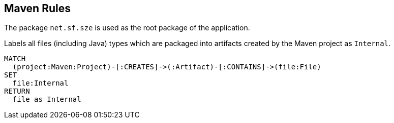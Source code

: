 [[maven:Default]]
[role=group]
== Maven Rules

The package `net.sf.sze` is used as the root package of the application.

[[maven:InternalFile]]
.Labels all files (including Java) types which are packaged into artifacts created by the Maven project as `Internal`.
[source,cypher,role=concept]
----
MATCH
  (project:Maven:Project)-[:CREATES]->(:Artifact)-[:CONTAINS]->(file:File)
SET
  file:Internal
RETURN
  file as Internal
----


